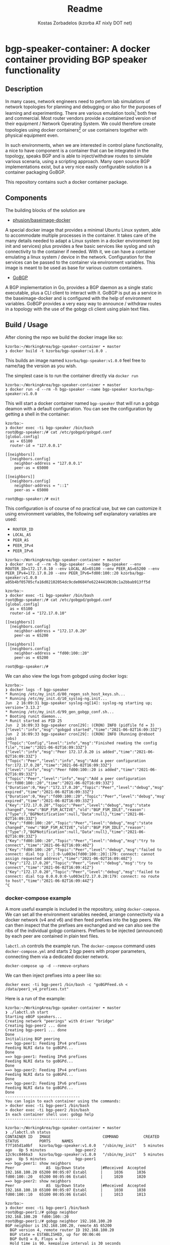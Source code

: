 #+TITLE: Readme
#+AUTHOR: Kostas Zorbadelos (kzorba AT nixly DOT net)

* bgp-speaker-container: A docker container providing BGP speaker functionality
** Description
In many cases, network engineers need to perform lab simulations of network topologies for planning and debugging or also for the purposes of learning and experimenting. There are various emulation tools[fn:1] both free and commercial. Most router vendors provide a containerized version of their equipment / Network Operating System. We could therefore create topologies using docker containers[fn:2] or use containers together with physical equipment even.

In such environments, when we are interested in control plane functionality, a nice to have component is a container that can be integrated in the topology, speaks BGP and is able to inject/withdraw routes to simulate various scenaria, using a scripting approach. Many open source BGP implementations exist, but a very nice easily configurable solution is a container packaging GoBGP.

This repository contains such a docker container package.

** Components
The building blocks of the solution are

- [[https://github.com/phusion/baseimage-docker][phusion/baseimage-docker]]
A special docker image that provides a minimal Ubuntu Linux system, able to accommodate multiple processes in the container. It takes care of the many details needed to adapt a Linux system in a docker environment (eg init and services) plus provides a few basic services like syslog and ssh connectivity to the container if needed.
With it, we can have a container emulating a linux system / device in the network. Configuration for the services can be passed to the container via environment variables. This image is meant to be used as base for various custom containers.

- [[https://github.com/osrg/gobgp][GoBGP]]
A BGP implementation in Go, provides a BGP daemon as a single static executable, plus a CLI client to interact with it. GoBGP is put as a service in the baseimage-docker and is configured with the help of environment variables. GoBGP provides a very easy way to announce / withdraw routes in a topology with the use of the gobgp cli client using plain text files.

** Build / Usage
After cloning the repo we build the docker image like so:

#+BEGIN_EXAMPLE
kzorba:~/WorkingArea/bgp-speaker-container ☂ master
❯ docker build -t kzorba/bgp-speaker:v1.0.0 .
#+END_EXAMPLE

This builds an image named =kzorba/bgp-speaker:v1.0.0= feel free to name/tag the version as you wish.

The simplest case is to run the container directly via =docker run=

#+BEGIN_EXAMPLE
kzorba:~/WorkingArea/bgp-speaker-container ☂ master
❯ docker run -d --rm -h bgp-speaker --name bgp-speaker kzorba/bgp-speaker:v1.0.0
#+END_EXAMPLE

This will start a docker container named =bgp-speaker= that will run a gobgp deamon with a default configuration. You can see the configuration by getting a shell in the container:

#+BEGIN_EXAMPLE
kzorba:~
❯ docker exec -ti bgp-speaker /bin/bash
root@bgp-speaker:/# cat /etc/gobgpd/gobgpd.conf
[global.config]
  as = 65100
  router-id = "127.0.0.1"

[[neighbors]]
  [neighbors.config]
    neighbor-address = "127.0.0.1"
    peer-as = 65000

[[neighbors]]
  [neighbors.config]
    neighbor-address = "::1"
    peer-as = 65000

root@bgp-speaker:/# exit
#+END_EXAMPLE

This configuration is of course of no practical use, but we can customize it using environment variables, the following self explanatory variables are used:

- =ROUTER_ID=
- =LOCAL_AS=
- =PEER_AS=
- =PEER_IPv4=
- =PEER_IPv6=

#+BEGIN_EXAMPLE
kzorba:~/WorkingArea/bgp-speaker-container ☂ master
❯ docker run -d --rm -h bgp-speaker --name bgp-speaker --env ROUTER_ID=172.17.0.10 --env LOCAL_AS=65100 --env PEER_AS=65200 --env PEER_IPv4=172.17.0.20 --env PEER_IPv6=fd00:100::20 kzorba/bgp-speaker:v1.0.0
a05b4bf05705cfa16d02102054dc9cde0684fe62244410630c1a2bbab913ff5d
#+END_EXAMPLE

#+BEGIN_EXAMPLE
kzorba:~
❯ docker exec -ti bgp-speaker /bin/bash
root@bgp-speaker:/# cat /etc/gobgpd/gobgpd.conf
[global.config]
  as = 65100
  router-id = "172.17.0.10"

[[neighbors]]
  [neighbors.config]
    neighbor-address = "172.17.0.20"
    peer-as = 65200

[[neighbors]]
  [neighbors.config]
    neighbor-address = "fd00:100::20"
    peer-as = 65200

root@bgp-speaker:/#
#+END_EXAMPLE

We can also view the logs from gobgpd using docker logs:

#+BEGIN_EXAMPLE
kzorba:~
❯ docker logs -f bgp-speaker
,* Running /etc/my_init.d/00_regen_ssh_host_keys.sh...
,* Running /etc/my_init.d/10_syslog-ng.init...
Jun  2 16:09:31 bgp-speaker syslog-ng[14]: syslog-ng starting up; version='3.13.2'
,* Running /etc/my_init.d/99_gen_gobgp_conf.sh...
,* Booting runit daemon...
,* Runit started as PID 25
Jun  2 16:09:33 bgp-speaker cron[29]: (CRON) INFO (pidfile fd = 3)
{"level":"info","msg":"gobgpd started","time":"2021-06-02T16:09:33Z"}
Jun  2 16:09:33 bgp-speaker cron[29]: (CRON) INFO (Running @reboot jobs)
{"Topic":"Config","level":"info","msg":"Finished reading the config file","time":"2021-06-02T16:09:33Z"}
{"level":"info","msg":"Peer 172.17.0.20 is added","time":"2021-06-02T16:09:33Z"}
{"Topic":"Peer","level":"info","msg":"Add a peer configuration for:172.17.0.20","time":"2021-06-02T16:09:33Z"}
{"level":"info","msg":"Peer fd00:100::20 is added","time":"2021-06-02T16:09:33Z"}
{"Topic":"Peer","level":"info","msg":"Add a peer configuration for:fd00:100::20","time":"2021-06-02T16:09:33Z"}
{"Duration":0,"Key":"172.17.0.20","Topic":"Peer","level":"debug","msg":"IdleHoldTimer expired","time":"2021-06-02T16:09:33Z"}
{"Duration":0,"Key":"fd00:100::20","Topic":"Peer","level":"debug","msg":"IdleHoldTimer expired","time":"2021-06-02T16:09:33Z"}
{"Key":"172.17.0.20","Topic":"Peer","level":"debug","msg":"state changed","new":"BGP_FSM_ACTIVE","old":"BGP_FSM_IDLE","reason":{"Type":7,"BGPNotification":null,"Data":null},"time":"2021-06-02T16:09:33Z"}
{"Key":"fd00:100::20","Topic":"Peer","level":"debug","msg":"state changed","new":"BGP_FSM_ACTIVE","old":"BGP_FSM_IDLE","reason":{"Type":7,"BGPNotification":null,"Data":null},"time":"2021-06-02T16:09:33Z"}
{"Key":"fd00:100::20","Topic":"Peer","level":"debug","msg":"try to connect","time":"2021-06-02T16:09:40Z"}
{"Key":"fd00:100::20","Topic":"Peer","level":"debug","msg":"failed to connect: dial tcp [::]:0-\u003e[fd00:100::20]:179: connect: cannot assign requested address","time":"2021-06-02T16:09:40Z"}
{"Key":"172.17.0.20","Topic":"Peer","level":"debug","msg":"try to connect","time":"2021-06-02T16:09:41Z"}
{"Key":"172.17.0.20","Topic":"Peer","level":"debug","msg":"failed to connect: dial tcp 0.0.0.0:0-\u003e172.17.0.20:179: connect: no route to host","time":"2021-06-02T16:09:44Z"}
^C
#+END_EXAMPLE

*** docker-compose example
A more useful example is included in the repository, using =docker-compose=. We can set all the environment variables needed, arrange connectivity via a docker network (v4 and v6) and then feed prefixes into the bgp peers.
We can then inspect that the prefixes are exchanged and we can also see the ribs of the individual gobgp containers.
Prefixes to be injected (announced) by each peer are contained in plain text files.

=labctl.sh= controls the example run. The =docker-compose= command uses =docker-compose.yml= and starts 2 bgp peers with proper parameters, connecting them via a  dedicated docker network.

#+BEGIN_EXAMPLE
docker-compose up -d --remove-orphans
#+END_EXAMPLE

We can then inject prefixes into a peer like so:

#+BEGIN_EXAMPLE
docker exec -ti bgp-peer1 /bin/bash -c "goBGPFeed.sh < /data/peer1_v4_prefixes.txt"
#+END_EXAMPLE

Here is a run of the example:

#+BEGIN_EXAMPLE
kzorba:~/WorkingArea/bgp-speaker-container ☂ master
❯ ./labctl.sh start
Starting eBGP speakers...
Creating network "peerings" with driver "bridge"
Creating bgp-peer2 ... done
Creating bgp-peer1 ... done
Done
Initializing BGP peering
==> bgp-peer1: Feeding IPv4 prefixes
Feeding NLRI data to goBGPd...
Done
==> bgp-peer1: Feeding IPv6 prefixes
Feeding NLRI data to goBGPd...
Done
==> bgp-peer2: Feeding IPv4 prefixes
Feeding NLRI data to goBGPd...
Done
==> bgp-peer2: Feeding IPv6 prefixes
Feeding NLRI data to goBGPd...
Done
---------------------------------
You can login to each container using the commands:
> docker exec -ti bgp-peer1 /bin/bash
> docker exec -ti bgp-peer2 /bin/bash
In each container shell use: gobgp help
---------------------------------
#+END_EXAMPLE

#+BEGIN_EXAMPLE
kzorba:~/WorkingArea/bgp-speaker-container ☂ master
❯ ./labctl.sh status
CONTAINER ID   IMAGE                       COMMAND           CREATED         STATUS         PORTS     NAMES
f7f165d1a0bf   kzorba/bgp-speaker:v1.0.0   "/sbin/my_init"   5 minutes ago   Up 5 minutes             bgp-peer2
12c9cc8466a3   kzorba/bgp-speaker:v1.0.0   "/sbin/my_init"   5 minutes ago   Up 5 minutes             bgp-peer1
==> bgp-peer1: show neighbors
Peer              AS  Up/Down State       |#Received  Accepted
192.168.100.20 65200 00:05:07 Establ      |     1036      1036
fd00:100::20   65200 00:05:06 Establ      |     1020      1020
==> bgp-peer2: show neighbors
Peer              AS  Up/Down State       |#Received  Accepted
192.168.100.10 65100 00:05:07 Establ      |     1038      1038
fd00:100::10   65100 00:05:06 Establ      |     1013      1013
#+END_EXAMPLE


#+BEGIN_EXAMPLE
kzorba:~
❯ docker exec -ti bgp-peer1 /bin/bash
root@bgp-peer1:/# gobgp neighbor
192.168.100.20  fd00:100::20
root@bgp-peer1:/# gobgp neighbor 192.168.100.20
BGP neighbor is 192.168.100.20, remote AS 65200
  BGP version 4, remote router ID 192.168.100.20
  BGP state = ESTABLISHED, up for 00:06:46
  BGP OutQ = 0, Flops = 0
  Hold time is 90, keepalive interval is 30 seconds
  Configured hold time is 90, keepalive interval is 30 seconds

  Neighbor capabilities:
    multiprotocol:
        ipv4-unicast:	advertised and received
    route-refresh:	advertised and received
    extended-nexthop:	advertised and received
        Local:  nlri: ipv4-unicast, nexthop: ipv6
        Remote: nlri: ipv4-unicast, nexthop: ipv6
    4-octet-as:	advertised and received
  Message statistics:
                         Sent       Rcvd
    Opens:                  1          1
    Notifications:          0          0
    Updates:             1038       1036
    Keepalives:            14         14
    Route Refresh:          0          0
    Discarded:              0          0
    Total:               1053       1051
  Route statistics:
    Advertised:          1038
    Received:            1036
    Accepted:            1036

root@bgp-peer1:/# gobgp global rib -a ipv4
...
root@bgp-peer1:/# gobgp global rib -a ipv6
...

root@bgp-peer1:/# gobgp global rib 1.0.0.0/24
   Network              Next Hop             AS_PATH              Age        Attrs
*> 1.0.0.0/24           0.0.0.0              13335                00:08:21   [{Origin: i} {Med: 10}]
,*  1.0.0.0/24           192.168.100.20       65200 13335          00:08:11   [{Origin: i}]
#+END_EXAMPLE

Terminate the example clearing up the containers:

#+BEGIN_EXAMPLE
kzorba:~/WorkingArea/bgp-speaker-container ☂ master
❯ ./labctl.sh stop
Stopping eBGP speakers...
Stopping bgp-peer2 ... done
Stopping bgp-peer1 ... done
Removing bgp-peer2 ... done
Removing bgp-peer1 ... done
Removing network peerings
Done
#+END_EXAMPLE

Hopefully this can be of use in lab or other environments where a bgp speaker that can be scripted is needed. Feel free to adjust according to your needs.

* Footnotes

[fn:2] [[https://containerlab.srlinux.dev/][CONTAINERlab]]
[[https://github.com/plajjan/vrnetlab][vrnetlab]]

[fn:1] [[https://www.eve-ng.net/][EVE - The Emulated Virtual Environment]]
[[https://www.gns3.com/][GNS3]]
